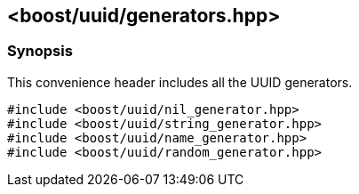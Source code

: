[#generators]
== <boost/uuid/generators.hpp>

:idprefix: generators_

=== Synopsis

This convenience header includes all the UUID generators.


[source,c++]
----
#include <boost/uuid/nil_generator.hpp>
#include <boost/uuid/string_generator.hpp>
#include <boost/uuid/name_generator.hpp>
#include <boost/uuid/random_generator.hpp>
----
